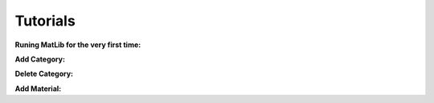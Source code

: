 Tutorials
++++

**Runing MatLib for the very first time:**

.. raw:: html

   <div style="position: relative; padding-bottom: 0%; height: 0; overflow: hidden; max-width: 100%; height: auto;">
      <iframe src="https://player.vimeo.com/video/748521208?h=185ecca3ea" width="640" height="564" frameborder="0" allow="autoplay; fullscreen" allowfullscreen></iframe>
   </div>


**Add Category:**

.. raw:: html

   <div style="position: relative; padding-bottom: 0%; height: 0; overflow: hidden; max-width: 100%; height: auto;">
      <iframe src="https://player.vimeo.com/video/748523944?h=99fdbe11f1" width="640" height="564" frameborder="0" allow="autoplay; fullscreen" allowfullscreen></iframe>
   </div>


**Delete Category:**

.. raw:: html

   <div style="position: relative; padding-bottom: 0%; height: 0; overflow: hidden; max-width: 100%; height: auto;">
      <iframe src="https://player.vimeo.com/video/748523884?h=8dbe49da65" width="640" height="564" frameborder="0" allow="autoplay; fullscreen" allowfullscreen></iframe>
   </div>

**Add Material:**

.. raw:: html

   <div style="position: relative; padding-bottom: 0%; height: 0; overflow: hidden; max-width: 100%; height: auto;">
      <iframe src="https://player.vimeo.com/video/748525409?h=4b610c5c5a" width="640" height="564" frameborder="0" allow="autoplay; fullscreen" allowfullscreen></iframe>
   </div>
